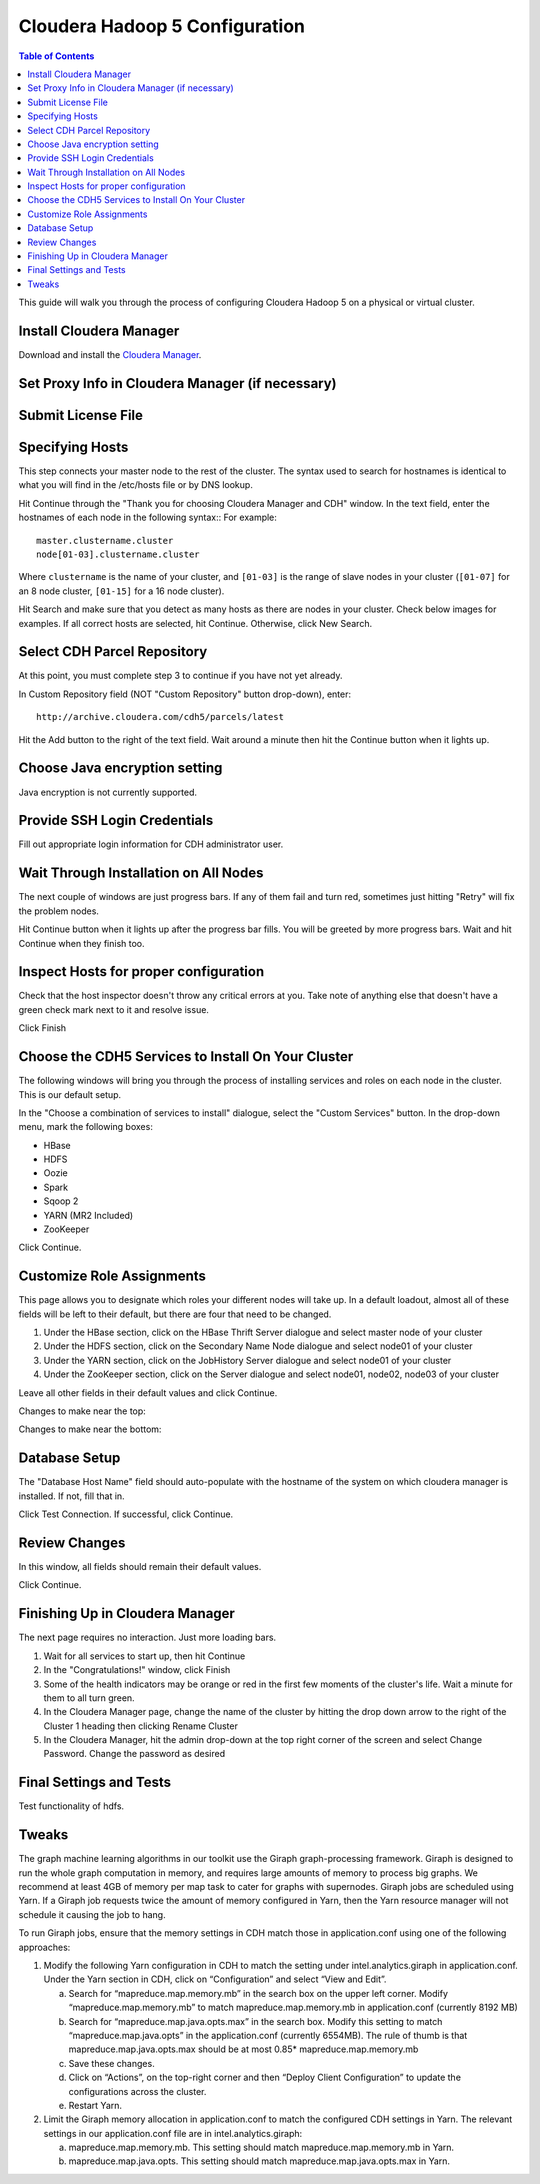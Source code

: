 ===============================
Cloudera Hadoop 5 Configuration
===============================

.. contents:: Table of Contents
    :local:

This guide will walk you through the process of configuring Cloudera Hadoop 5 on a physical or virtual cluster.

------------------------
Install Cloudera Manager
------------------------
Download and install the `Cloudera Manager`_.

-------------------------------------------------
Set Proxy Info in Cloudera Manager (if necessary)
-------------------------------------------------

.. ifconfig:: internal_docs

    The first step to take in the Cloudera Manager web interface is to add JF's proxy information.

    1. Click the "Cloudera Manager" hyperlink graphic on the top left portion of the window.
    #. Click the Administration drop-down along the top of the window, then select Settings.
    #. Select the Network button long the menu pane to the left
    #. In the Proxy Server field, enter proxy.jf.intel.com
    #. In the Proxy Port field, enter 911
    #. Hit the Save Changes button to the top right of the active menu
    #. Hit the admin drop-down menu at the top right corner of the window and logout
    #. Log back in using the same admin admin username password combo

.. ifconfig:: internal_docs == False

    The first step to take in the Cloudera Manager web interface is to add your proxy information.

    1. Click the "Cloudera Manager" hyperlink graphic on the top left portion of the window.
    #. Click the Administration drop-down along the top of the window, then select Settings.
    #. Select the Network button long the menu pane to the left
    #. In the Proxy Server field, enter the proxy qualified name, for example, "proxy.my.company.com"
    #. In the Proxy Port field, enter your proxy port number
    #. Hit the Save Changes button to the top right of the active menu
    #. Hit the admin drop-down menu at the top right corner of the window and logout
    #. Log back in using the same admin admin username password combo

-------------------
Submit License File
-------------------

.. ifconfig:: internal_docs

    To complete this step, you must first acquire the "intel_bda_graph_analytics_lab_machines_dev_cloudera_enterprise_license.txt" file,
    which can be found in the "licenses" folder of either the build server or the CLC.

    1. Under the Cloudera Enterprise column, click on the empty text field to the left of the Upload button
    #. Select the license file
    #. Hit the Upload button
    #. Hit Continue on the bottom right of the window  

.. ifconfig:: internal_docs == False

    To complete this step, you must first acquire the Cloudera license file.

    1. Under the Cloudera Enterprise column, click on the empty text field to the left of the Upload button
    #. Select the license file
    #. Hit the Upload button
    #. Hit Continue on the bottom right of the window  

----------------
Specifying Hosts
----------------

This step connects your master node to the rest of the cluster.
The syntax used to search for hostnames is identical to what you will find in the /etc/hosts file or by DNS lookup.

Hit Continue through the "Thank you for choosing Cloudera Manager and CDH" window.
In the text field, enter the hostnames of each node in the following syntax::
For example::

    master.clustername.cluster
    node[01-03].clustername.cluster

Where ``clustername`` is the name of your cluster,
and ``[01-03]`` is the range of slave nodes in your cluster (``[01-07]`` for an 8 node cluster,
``[01-15]`` for a 16 node cluster).

Hit Search and make sure that you detect as many hosts as there are nodes in your cluster.
Check below images for examples.
If all correct hosts are selected, hit Continue.
Otherwise, click New Search. 

.. image:: ad_inst_cloudera_04.*
   :width: 80%
   :align: center

----------------------------
Select CDH Parcel Repository
----------------------------

At this point, you must complete step 3 to continue if you have not yet already.

In Custom Repository field (NOT "Custom Repository" button drop-down), enter::

    http://archive.cloudera.com/cdh5/parcels/latest

Hit the Add button to the right of the text field.
Wait around a minute then hit the Continue button when it lights up.

.. image:: ad_inst_cloudera_05.*
   :width: 80%
   :align: center

------------------------------
Choose Java encryption setting
------------------------------
Java encryption is not currently supported.

----------------------------- 
Provide SSH Login Credentials
----------------------------- 
Fill out appropriate login information for CDH administrator user.

--------------------------------------
Wait Through Installation on All Nodes
--------------------------------------
The next couple of windows are just progress bars.
If any of them fail and turn red, sometimes just hitting "Retry" will fix the problem nodes.

Hit Continue button when it lights up after the progress bar fills.
You will be greeted by more progress bars.
Wait and hit Continue when they finish too.   

.. image:: ad_inst_cloudera_07.*
   :width: 80%
   :align: center

--------------------------------------
Inspect Hosts for proper configuration
--------------------------------------
Check that the host inspector doesn't throw any critical errors at you.
Take note of anything else that doesn't have a green check mark next to it and resolve issue.

Click Finish

.. image:: ad_inst_cloudera_08.*
   :width: 80%
   :align: center

--------------------------------------------------- 
Choose the CDH5 Services to Install On Your Cluster
--------------------------------------------------- 

The following windows will bring you through the process of installing services and roles on each node in the cluster.
This is our default setup.

In the "Choose a combination of services to install" dialogue, select the "Custom Services" button.
In the drop-down menu, mark the following boxes:

* HBase
* HDFS
* Oozie
* Spark
* Sqoop 2
* YARN (MR2 Included)
* ZooKeeper

Click Continue.                

.. image:: ad_inst_cloudera_09.*
   :width: 80%
   :align: center

--------------------------
Customize Role Assignments
--------------------------

This page allows you to designate which roles your different nodes will take up.
In a default loadout, almost all of these fields will be left to their default, but there are four that need to be changed.

1. Under the HBase section, click on the HBase Thrift Server dialogue and select master node of your cluster
#. Under the HDFS section, click on the Secondary Name Node dialogue and select node01 of your cluster
#. Under the YARN section, click on the JobHistory Server dialogue and select node01 of your cluster
#. Under the ZooKeeper section, click on the Server dialogue and select node01, node02, node03 of your cluster

Leave all other fields in their default values and click Continue.

Changes to make near the top:

.. image:: ad_inst_cloudera_10a.*
   :width: 80%
   :align: center
 

Changes to make near the bottom:

.. image:: ad_inst_cloudera_10b.*
   :width: 80%
   :align: center
 
-------------- 
Database Setup
-------------- 

The "Database Host Name" field should auto-populate with the hostname of the system on which cloudera manager is installed.
If not, fill that in.

Click Test Connection.
If successful, click Continue.

.. image:: ad_inst_cloudera_11.*
   :width: 80%
   :align: center
 
-------------- 
Review Changes
-------------- 

In this window, all fields should remain their default values.

Click Continue.

--------------------------------
Finishing Up in Cloudera Manager
--------------------------------

The next page requires no interaction. Just more loading bars.

1. Wait for all services to start up, then hit Continue
#. In the "Congratulations!" window, click Finish
#. Some of the health indicators may be orange or red in the first few moments of the cluster's life.
   Wait a minute for them to all turn green.
#. In the Cloudera Manager page, change the name of the cluster by hitting the drop down arrow to the right of the Cluster 1 heading
   then clicking Rename Cluster
#. In the Cloudera Manager, hit the admin drop-down at the top right corner of the screen and select Change Password.
   Change the password as desired

.. image:: ad_inst_cloudera_13.*
   :width: 50%
   :align: center
 
------------------------ 
Final Settings and Tests
------------------------ 
Test functionality of hdfs.

------
Tweaks
------

The graph machine learning algorithms in our toolkit use the Giraph graph-processing framework.
Giraph is designed to run the whole graph computation in memory, and requires large amounts of memory to process big graphs.
We recommend at least 4GB of memory per map task to cater for graphs with supernodes.
Giraph jobs are scheduled using Yarn.
If a Giraph job requests twice the amount of memory configured in Yarn, then the Yarn resource manager will not schedule it causing the job to hang.

To run Giraph jobs, ensure that the memory settings in CDH match those in application.conf using one of the following approaches: 

1.  Modify the following Yarn configuration in CDH to match the setting under intel.analytics.giraph in application.conf.
    Under the Yarn section in CDH, click on “Configuration” and select “View and Edit”.

    a.  Search for “mapreduce.map.memory.mb” in the search box on the upper left corner.
        Modify “mapreduce.map.memory.mb” to match mapreduce.map.memory.mb in application.conf (currently 8192 MB)
    #.  Search for “mapreduce.map.java.opts.max” in the search box.
        Modify this setting to match “mapreduce.map.java.opts” in the application.conf (currently 6554MB).
        The rule of thumb is that mapreduce.map.java.opts.max should be at most 0.85* mapreduce.map.memory.mb
    #.  Save these changes.
    #.  Click on “Actions”, on the top-right corner and then “Deploy Client Configuration” to update the configurations across the cluster.
    #.  Restart Yarn.

#.  Limit the Giraph memory allocation in application.conf to match the configured CDH settings in Yarn.
    The relevant settings in our application.conf file are in intel.analytics.giraph:

    a.  mapreduce.map.memory.mb. This setting should match mapreduce.map.memory.mb in Yarn.
    #.  mapreduce.map.java.opts. This setting should match mapreduce.map.java.opts.max in Yarn.

.. _Cloudera Manager: http://www.cloudera.com/content/support/en/downloads/cloudera_manager/cm-5-1-0.html
